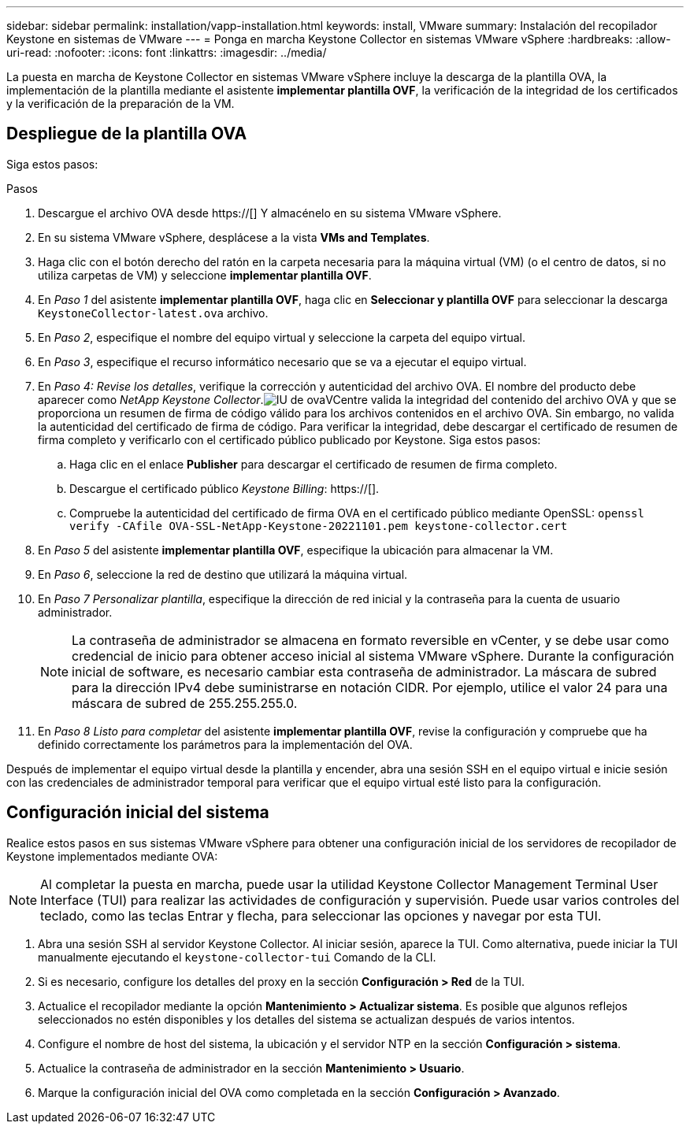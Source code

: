 ---
sidebar: sidebar 
permalink: installation/vapp-installation.html 
keywords: install, VMware 
summary: Instalación del recopilador Keystone en sistemas de VMware 
---
= Ponga en marcha Keystone Collector en sistemas VMware vSphere
:hardbreaks:
:allow-uri-read: 
:nofooter: 
:icons: font
:linkattrs: 
:imagesdir: ../media/


[role="lead"]
La puesta en marcha de Keystone Collector en sistemas VMware vSphere incluye la descarga de la plantilla OVA, la implementación de la plantilla mediante el asistente *implementar plantilla OVF*, la verificación de la integridad de los certificados y la verificación de la preparación de la VM.



== Despliegue de la plantilla OVA

Siga estos pasos:

.Pasos
. Descargue el archivo OVA desde https://[] Y almacénelo en su sistema VMware vSphere.
. En su sistema VMware vSphere, desplácese a la vista *VMs and Templates*.
. Haga clic con el botón derecho del ratón en la carpeta necesaria para la máquina virtual (VM) (o el centro de datos, si no utiliza carpetas de VM) y seleccione *implementar plantilla OVF*.
. En _Paso 1_ del asistente *implementar plantilla OVF*, haga clic en *Seleccionar y plantilla OVF* para seleccionar la descarga `KeystoneCollector-latest.ova` archivo.
. En _Paso 2_, especifique el nombre del equipo virtual y seleccione la carpeta del equipo virtual.
. En _Paso 3_, especifique el recurso informático necesario que se va a ejecutar el equipo virtual.
. En _Paso 4: Revise los detalles_, verifique la corrección y autenticidad del archivo OVA. El nombre del producto debe aparecer como _NetApp Keystone Collector_.image:ova-deploy.png["IU de ova"]VCentre valida la integridad del contenido del archivo OVA y que se proporciona un resumen de firma de código válido para los archivos contenidos en el archivo OVA. Sin embargo, no valida la autenticidad del certificado de firma de código. Para verificar la integridad, debe descargar el certificado de resumen de firma completo y verificarlo con el certificado público publicado por Keystone. Siga estos pasos:
+
.. Haga clic en el enlace *Publisher* para descargar el certificado de resumen de firma completo.
.. Descargue el certificado público _Keystone Billing_: https://[].
.. Compruebe la autenticidad del certificado de firma OVA en el certificado público mediante OpenSSL:
`openssl verify -CAfile OVA-SSL-NetApp-Keystone-20221101.pem keystone-collector.cert`


. En _Paso 5_ del asistente *implementar plantilla OVF*, especifique la ubicación para almacenar la VM.
. En _Paso 6_, seleccione la red de destino que utilizará la máquina virtual.
. En _Paso 7 Personalizar plantilla_, especifique la dirección de red inicial y la contraseña para la cuenta de usuario administrador.
+

NOTE: La contraseña de administrador se almacena en formato reversible en vCenter, y se debe usar como credencial de inicio para obtener acceso inicial al sistema VMware vSphere. Durante la configuración inicial de software, es necesario cambiar esta contraseña de administrador. La máscara de subred para la dirección IPv4 debe suministrarse en notación CIDR. Por ejemplo, utilice el valor 24 para una máscara de subred de 255.255.255.0.

. En _Paso 8 Listo para completar_ del asistente *implementar plantilla OVF*, revise la configuración y compruebe que ha definido correctamente los parámetros para la implementación del OVA.


Después de implementar el equipo virtual desde la plantilla y encender, abra una sesión SSH en el equipo virtual e inicie sesión con las credenciales de administrador temporal para verificar que el equipo virtual esté listo para la configuración.



== Configuración inicial del sistema

Realice estos pasos en sus sistemas VMware vSphere para obtener una configuración inicial de los servidores de recopilador de Keystone implementados mediante OVA:


NOTE: Al completar la puesta en marcha, puede usar la utilidad Keystone Collector Management Terminal User Interface (TUI) para realizar las actividades de configuración y supervisión. Puede usar varios controles del teclado, como las teclas Entrar y flecha, para seleccionar las opciones y navegar por esta TUI.

. Abra una sesión SSH al servidor Keystone Collector. Al iniciar sesión, aparece la TUI. Como alternativa, puede iniciar la TUI manualmente ejecutando el `keystone-collector-tui` Comando de la CLI.
. Si es necesario, configure los detalles del proxy en la sección *Configuración > Red* de la TUI.
. Actualice el recopilador mediante la opción *Mantenimiento > Actualizar sistema*. Es posible que algunos reflejos seleccionados no estén disponibles y los detalles del sistema se actualizan después de varios intentos.
. Configure el nombre de host del sistema, la ubicación y el servidor NTP en la sección *Configuración > sistema*.
. Actualice la contraseña de administrador en la sección *Mantenimiento > Usuario*.
. Marque la configuración inicial del OVA como completada en la sección *Configuración > Avanzado*.


